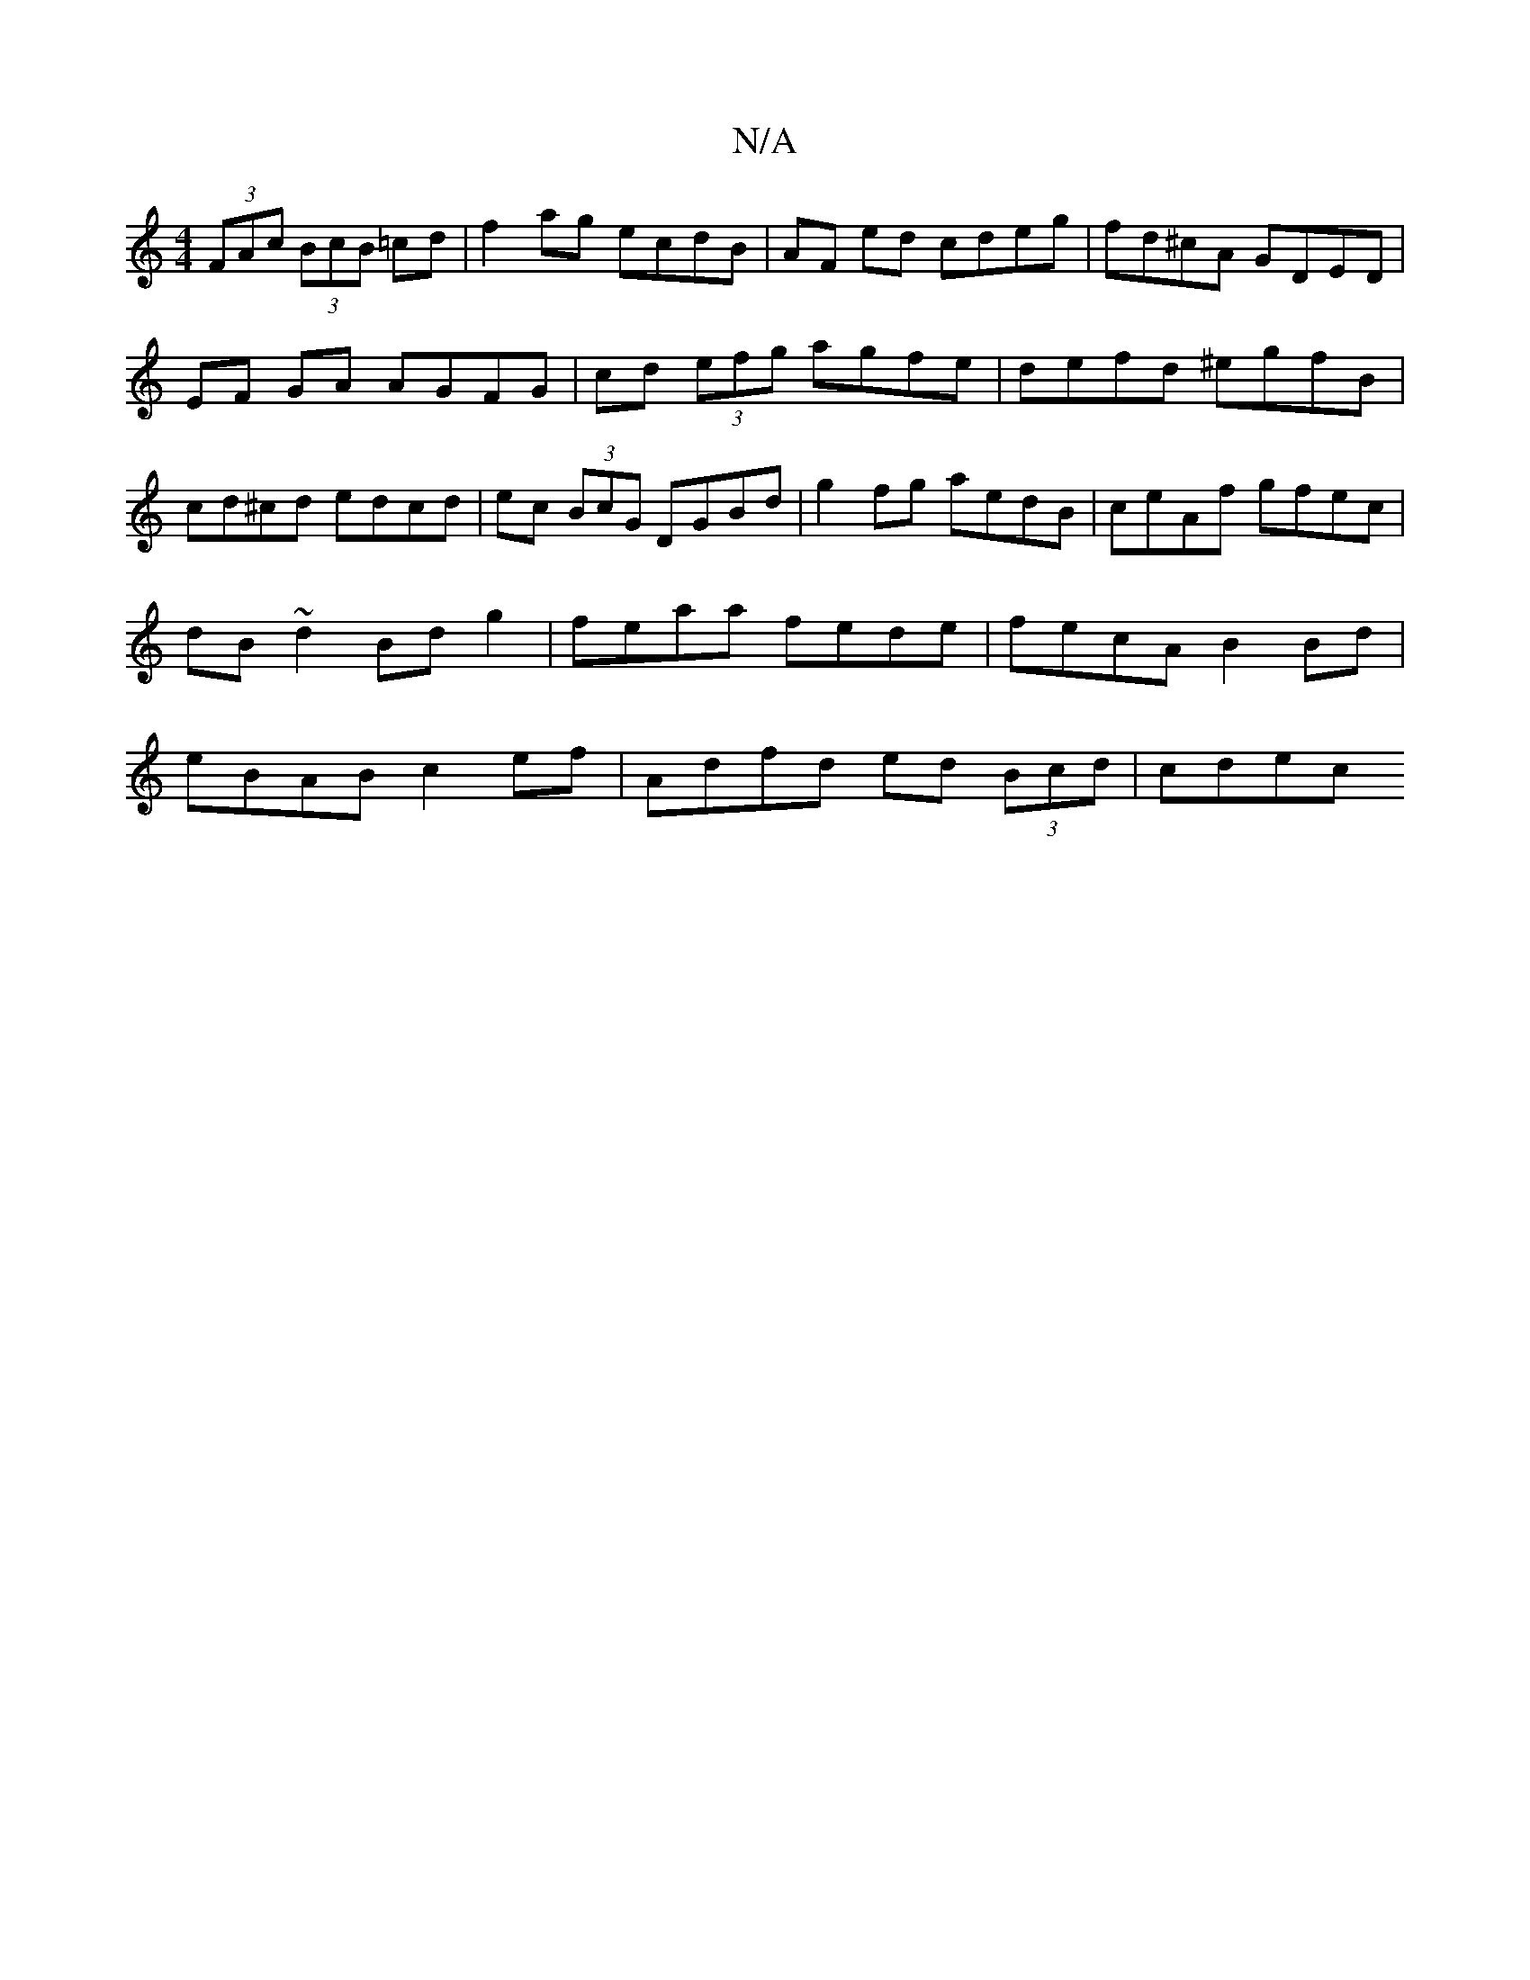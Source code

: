 X:1
T:N/A
M:4/4
R:N/A
K:Cmajor
(3FAc (3BcB =cd | f2 ag ecdB | AF ed cdeg | fd^cA GDED | EF GA AGFG | cd (3efg agfe|defd ^egfB|cd^cd edcd|ec (3BcG DGBd|g2fg aedB|ceAf gfec|dB~d2 Bdg2|feaa fede|fecA B2Bd|eBAB c2ef|Adfd ed (3Bcd|cdec 